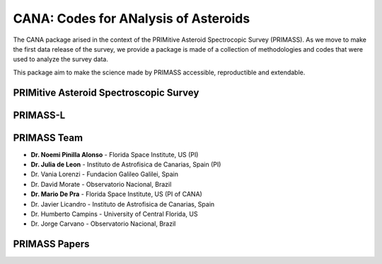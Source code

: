.. _about:

CANA: Codes for ANalysis of Asteroids
=====================================

The CANA package arised in the context of the PRIMitive Asteroid Spectrocopic Survey (PRIMASS). As we move to make the first data release of the survey,
we provide a package is made of a collection of methodologies and codes that were used to analyze the survey data. 

This package aim to make the science made by PRIMASS accessible, reproductible and extendable. 


PRIMitive Asteroid Spectroscopic Survey
---------------------------------------

.. raw:: html

        <div class="primass-home">
            <div class="col-md-6 primass-about">
            <p>
            PRIMASS is an effort lead by Dr. Noemi Pinilla-Alonso (Florida Space Institute - US) and 
            Dr. Julia de Leon (Instituto de Astrofisica de Canarias - Spain) to map and constrain the composition of primitive asteroids along the Solar System.
                       
            <p>
            The study of primitive asteroids is a key component to undertand the origin and nature of volatile and organic material in the early Solar System.
            These objects are leftovers of the planetary formation and have undergone little methamorphism since they accreted, therefore providing a rich source
            of information about the organic compounds  naturally  present during  the  prebiotic evolution of the asteroids and terrestrial planets, such as the Earth.
            
            <p>
            In 2010, we started a observational campaign, using several telescopes around the globe, with the goal of studying the surface of primitive asteroids at
            different locations in the asteroid main  belt, by means of visible and near-infrared spectroscopy. 
            To date we have nearly ~600 spectra of primitive asteroids that were published in more than 10 papers in the literature, and there is more to come!
         
            </p>
            </div>

            <div class="col-md-6 primass-home">
                 <img src="_static/primass.png" width="60%">
            </div>
        </div>

PRIMASS-L
---------

.. raw:: html

        <div class="primass-home">
            <div class="col-md-6 primass-about">
            <p>
            We were funded by <a href=https://astrobiology.nasa.gov/funding/planetary-data-archiving-restoration-and-tools-pda/>NASA Planetary Data Archiving, Restoration, and Tools (PDART)</a>
            to organize and make the data public at the <a href=https://pds-smallbodies.astro.umd.edu/>Small Bodies Node of the Planetary Data Science (PDS-SBN)</a>. The SBN-PDS is largely 
            responsible for archiving the data pertaining to small bodies, obtained from ground-based facilities, including ground-based surveys and other mission data.  
            <p>
            We are making the first data release available by the end of 2019 with all spectroscopic data that was already published, which contain ~600 spectra of primitive 
            asteroids, from 10 families and two dynamical groups.
            </p>
            </div>

            <div class="col-md-6 primass-home">
                 <img src="_static/primass-l.png" width="50%">
            </div>
        </div>


PRIMASS Team
------------

* **Dr. Noemi Pinilla Alonso** - Florida Space Institute, US (PI)
* **Dr. Julia de Leon** - Instituto de Astrofisica de Canarias, Spain (PI)
* Dr. Vania Lorenzi - Fundacion Galileo Galilei, Spain
* Dr. David Morate - Observatorio Nacional, Brazil
* **Dr. Mario De Pra** - Florida Space Institute, US (PI of CANA)
* Dr. Javier Licandro - Instituto de Astrofisica de Canarias, Spain
* Dr. Humberto Campins - University of Central Florida, US
* Dr. Jorge Carvano - Observatorio Nacional, Brazil


PRIMASS Papers
--------------
